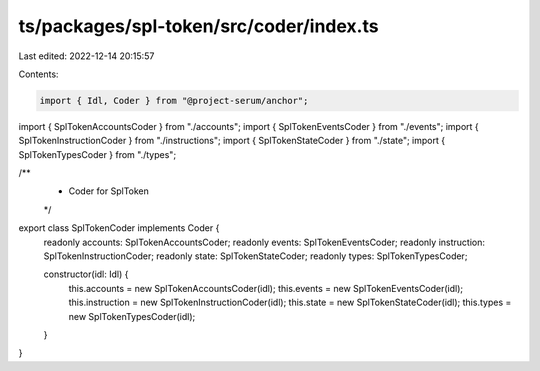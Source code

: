 ts/packages/spl-token/src/coder/index.ts
========================================

Last edited: 2022-12-14 20:15:57

Contents:

.. code-block:: ts

    import { Idl, Coder } from "@project-serum/anchor";

import { SplTokenAccountsCoder } from "./accounts";
import { SplTokenEventsCoder } from "./events";
import { SplTokenInstructionCoder } from "./instructions";
import { SplTokenStateCoder } from "./state";
import { SplTokenTypesCoder } from "./types";

/**
 * Coder for SplToken
 */
export class SplTokenCoder implements Coder {
  readonly accounts: SplTokenAccountsCoder;
  readonly events: SplTokenEventsCoder;
  readonly instruction: SplTokenInstructionCoder;
  readonly state: SplTokenStateCoder;
  readonly types: SplTokenTypesCoder;

  constructor(idl: Idl) {
    this.accounts = new SplTokenAccountsCoder(idl);
    this.events = new SplTokenEventsCoder(idl);
    this.instruction = new SplTokenInstructionCoder(idl);
    this.state = new SplTokenStateCoder(idl);
    this.types = new SplTokenTypesCoder(idl);
  }
}


